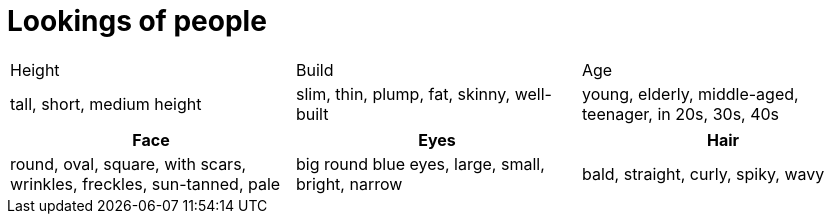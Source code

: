 = Lookings of people

|====
|   Height    |    Build    |   Age
|   tall,  short, medium height |   
    slim, thin, plump,
  fat,     skinny, well-built |   
   young, elderly, middle-aged,
  teenager, in 20s, 30s, 40s
|====


|====
|   Face    |  Eyes    |   Hair

|   
      round, oval, square, with scars,
  wrinkles, freckles, sun-tanned, pale

   |   
     big round blue eyes,
  large, small, bright, narrow

   |   
     bald, straight, curly,
  spiky, wavy

|====